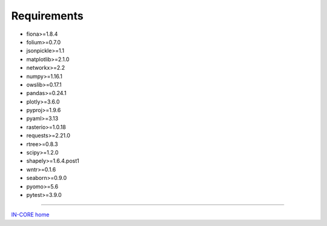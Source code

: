 Requirements
============

* fiona>=1.8.4
* folium>=0.7.0
* jsonpickle>=1.1
* matplotlib>=2.1.0
* networkx>=2.2
* numpy>=1.16.1
* owslib>=0.17.1
* pandas>=0.24.1
* plotly>=3.6.0
* pyproj>=1.9.6
* pyaml>=3.13
* rasterio>=1.0.18
* requests>=2.21.0
* rtree>=0.8.3
* scipy>=1.2.0
* shapely>=1.6.4.post1
* wntr>=0.1.6
* seaborn>=0.9.0
* pyomo>=5.6
* pytest>=3.9.0

----

`IN-CORE home <index.html>`_